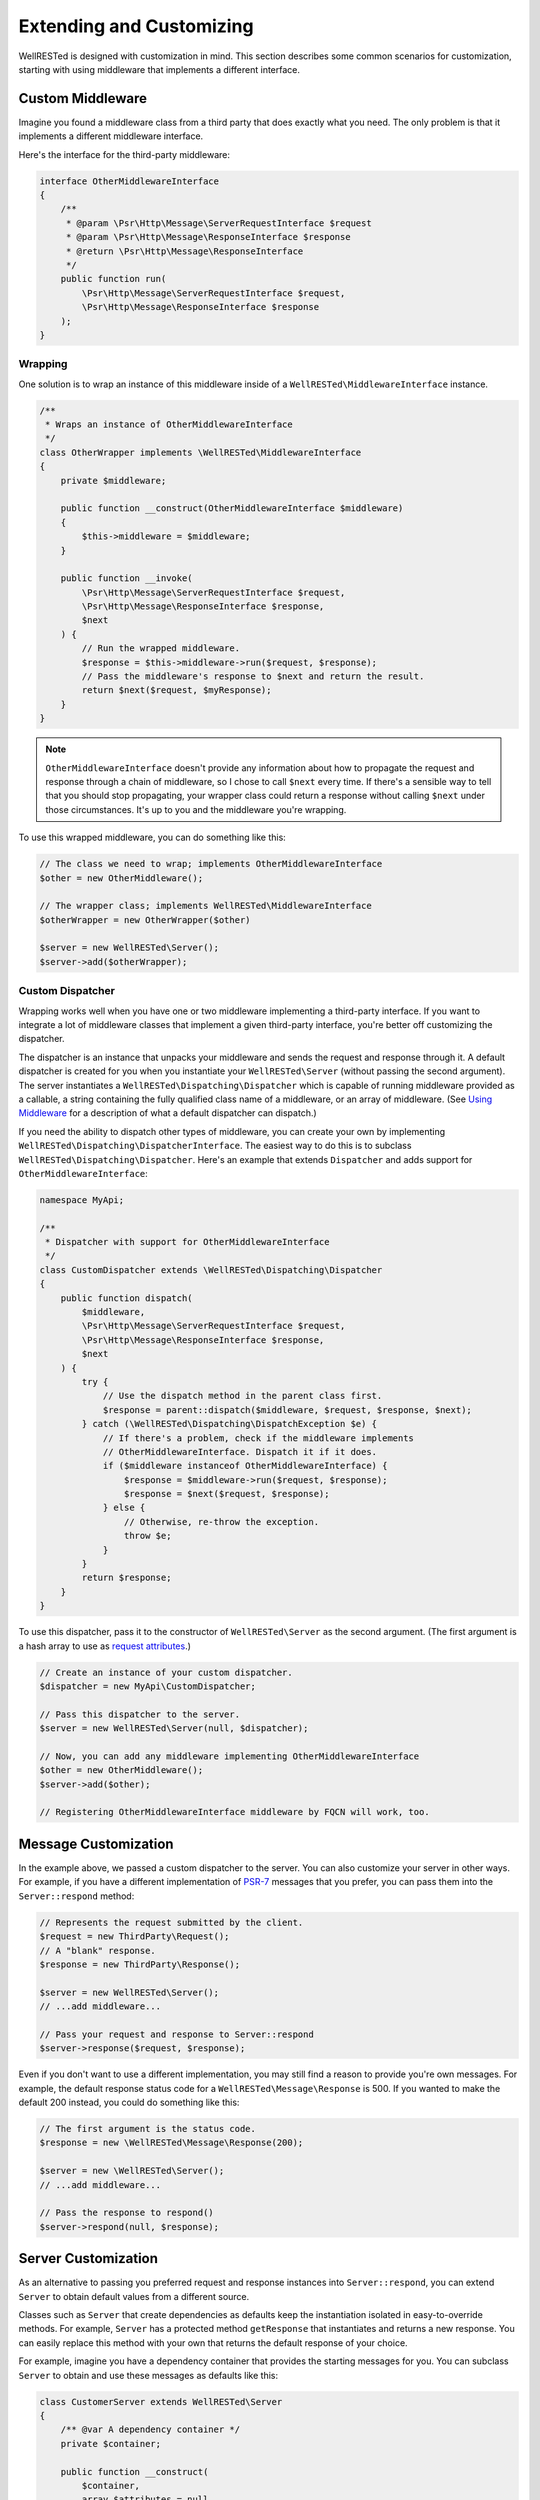 Extending and Customizing
=========================

WellRESTed is designed with customization in mind. This section describes some common scenarios for customization, starting with using middleware that implements a different interface.

Custom Middleware
-----------------

Imagine you found a middleware class from a third party that does exactly what you need. The only problem is that it implements a different middleware interface.

Here's the interface for the third-party middleware:

.. code-block:: php

    interface OtherMiddlewareInterface
    {
        /**
         * @param \Psr\Http\Message\ServerRequestInterface $request
         * @param \Psr\Http\Message\ResponseInterface $response
         * @return \Psr\Http\Message\ResponseInterface
         */
        public function run(
            \Psr\Http\Message\ServerRequestInterface $request,
            \Psr\Http\Message\ResponseInterface $response
        );
    }

Wrapping
^^^^^^^^

One solution is to wrap an instance of this middleware inside of a ``WellRESTed\MiddlewareInterface`` instance.

.. code-block:: php

    /**
     * Wraps an instance of OtherMiddlewareInterface
     */
    class OtherWrapper implements \WellRESTed\MiddlewareInterface
    {
        private $middleware;

        public function __construct(OtherMiddlewareInterface $middleware)
        {
            $this->middleware = $middleware;
        }

        public function __invoke(
            \Psr\Http\Message\ServerRequestInterface $request,
            \Psr\Http\Message\ResponseInterface $response,
            $next
        ) {
            // Run the wrapped middleware.
            $response = $this->middleware->run($request, $response);
            // Pass the middleware's response to $next and return the result.
            return $next($request, $myResponse);
        }
    }

.. note::

    ``OtherMiddlewareInterface`` doesn't provide any information about how to propagate the request and response through a chain of middleware, so I chose to call ``$next`` every time. If there's a sensible way to tell that you should stop propagating, your wrapper class could return a response without calling ``$next`` under those circumstances. It's up to you and the middleware you're wrapping.


To use this wrapped middleware, you can do something like this:

.. code-block:: php

    // The class we need to wrap; implements OtherMiddlewareInterface
    $other = new OtherMiddleware();

    // The wrapper class; implements WellRESTed\MiddlewareInterface
    $otherWrapper = new OtherWrapper($other)

    $server = new WellRESTed\Server();
    $server->add($otherWrapper);

Custom Dispatcher
^^^^^^^^^^^^^^^^^

Wrapping works well when you have one or two middleware implementing a third-party interface. If you want to integrate a lot of middleware classes that implement a given third-party interface, you're better off customizing the dispatcher.

The dispatcher is an instance that unpacks your middleware and sends the request and response through it. A default dispatcher is created for you when you instantiate your ``WellRESTed\Server`` (without passing the second argument). The server instantiates a ``WellRESTed\Dispatching\Dispatcher`` which is capable of running middleware provided as a callable, a string containing the fully qualified class name of a middleware, or an array of middleware. (See `Using Middleware`_ for a description of what a default dispatcher can dispatch.)

If you need the ability to dispatch other types of middleware, you can create your own by implementing ``WellRESTed\Dispatching\DispatcherInterface``. The easiest way to do this is to subclass ``WellRESTed\Dispatching\Dispatcher``. Here's an example that extends ``Dispatcher`` and adds support for ``OtherMiddlewareInterface``:

.. code-block:: php

    namespace MyApi;

    /**
     * Dispatcher with support for OtherMiddlewareInterface
     */
    class CustomDispatcher extends \WellRESTed\Dispatching\Dispatcher
    {
        public function dispatch(
            $middleware,
            \Psr\Http\Message\ServerRequestInterface $request,
            \Psr\Http\Message\ResponseInterface $response,
            $next
        ) {
            try {
                // Use the dispatch method in the parent class first.
                $response = parent::dispatch($middleware, $request, $response, $next);
            } catch (\WellRESTed\Dispatching\DispatchException $e) {
                // If there's a problem, check if the middleware implements
                // OtherMiddlewareInterface. Dispatch it if it does.
                if ($middleware instanceof OtherMiddlewareInterface) {
                    $response = $middleware->run($request, $response);
                    $response = $next($request, $response);
                } else {
                    // Otherwise, re-throw the exception.
                    throw $e;
                }
            }
            return $response;
        }
    }

To use this dispatcher, pass it to the constructor of ``WellRESTed\Server`` as the second argument. (The first argument is a hash array to use as `request attributes`_.)

.. code-block:: php

    // Create an instance of your custom dispatcher.
    $dispatcher = new MyApi\CustomDispatcher;

    // Pass this dispatcher to the server.
    $server = new WellRESTed\Server(null, $dispatcher);

    // Now, you can add any middleware implementing OtherMiddlewareInterface
    $other = new OtherMiddleware();
    $server->add($other);

    // Registering OtherMiddlewareInterface middleware by FQCN will work, too.

Message Customization
---------------------

In the example above, we passed a custom dispatcher to the server. You can also customize your server in other ways. For example, if you have a different implementation of PSR-7_ messages that you prefer, you can pass them into the ``Server::respond`` method:

.. code-block:: php

    // Represents the request submitted by the client.
    $request = new ThirdParty\Request();
    // A "blank" response.
    $response = new ThirdParty\Response();

    $server = new WellRESTed\Server();
    // ...add middleware...

    // Pass your request and response to Server::respond
    $server->response($request, $response);

Even if you don't want to use a different implementation, you may still find a reason to provide you're own messages. For example, the default response status code for a ``WellRESTed\Message\Response`` is 500. If you wanted to make the default 200 instead, you could do something like this:

.. code-block:: php

    // The first argument is the status code.
    $response = new \WellRESTed\Message\Response(200);

    $server = new \WellRESTed\Server();
    // ...add middleware...

    // Pass the response to respond()
    $server->respond(null, $response);

Server Customization
--------------------

As an alternative to passing you preferred request and response instances into ``Server::respond``, you can extend ``Server`` to obtain default values from a different source.

Classes such as ``Server`` that create dependencies as defaults keep the instantiation isolated in easy-to-override methods. For example, ``Server`` has a protected method ``getResponse`` that instantiates and returns a new response. You can easily replace this method with your own that returns the default response of your choice.

For example, imagine you have a dependency container that provides the starting messages for you. You can subclass ``Server`` to obtain and use these messages as defaults like this:

.. code-block:: php

    class CustomerServer extends WellRESTed\Server
    {
        /** @var A dependency container */
        private $container;

        public function __construct(
            $container,
            array $attributes = null,
            DispatcherInterface $dispatcher = null,
            $pathVariablesAttributeName = null
        ) {
            // Call the parent constructor with the expected parameters.
            parent::__construct($attributes, $dispatcher, $pathVariablesAttributeName);
            // Store the container.
            $this->container = $container;
        }

        /**
         * Redefine this method, which is called in Server::respond when
         * the caller does not provide a request.
         */
        protected function getRequest()
        {
            // Return a request obtained from the container.
            return $this->container["request"];
        }

        /**
         * Redefine this method, which is called in Server::respond when
         * the caller does not provide a response.
         */
        protected function getResponse()
        {
            // Return a response obtained from the container.
            return $this->container["response"];
        }
    }

In addition to the messages, you can do similar customization for other ``Server`` dependencies such as the dispatcher (see above), the transmitter (which writes the response out to the client), and the routers that are created with ``Server::createRouter``. These dependencies are instantiated in isolated methods as with the request and response to make this sort of customization easy, and other classes such as ``Router`` use this pattern as well. See the source code, and don't hesitated to subclass.

.. _PSR-7: http://www.php-fig.org/psr/psr-7/
.. _Using Middleware: middleware.html#using-middleware
.. _Request Attributes: messages.html#attributes
